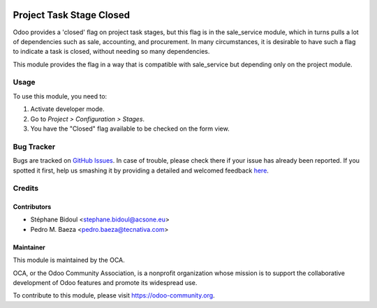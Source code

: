 .. image:: https://img.shields.io/badge/licence-AGPL--3-blue.svg
    :target: http://www.gnu.org/licenses/agpl-3.0-standalone.html
    :alt: License: AGPL-3

=========================
Project Task Stage Closed
=========================

Odoo provides a 'closed' flag on project task stages, but this flag
is in the sale_service module, which in turns pulls a lot of dependencies
such as sale, accounting, and procurement. In many circumstances,
it is desirable to have such a flag to indicate a task is closed,
without needing so many dependencies.

This module provides the flag in a way that is compatible with sale_service
but depending only on the project module.

Usage
=====

To use this module, you need to:

#. Activate developer mode.
#. Go to *Project > Configuration > Stages*.
#. You have the "Closed" flag available to be checked on the form view.

 
.. image:: https://odoo-community.org/website/image/ir.attachment/5784_f2813bd/datas
   :alt: Try me on Runbot
   :target: https://runbot.odoo-community.org/runbot/140/9.0

Bug Tracker
===========

Bugs are tracked on `GitHub Issues <https://github.com/OCA/project/issues>`_.
In case of trouble, please check there if your issue has already been reported.
If you spotted it first, help us smashing it by providing a detailed and
welcomed feedback `here <https://github.com/OCA/project/issues/new>`_.

Credits
=======

Contributors
------------

* Stéphane Bidoul <stephane.bidoul@acsone.eu>
* Pedro M. Baeza <pedro.baeza@tecnativa.com>

Maintainer
----------

.. image:: https://odoo-community.org/logo.png
   :alt: Odoo Community Association
   :target: https://odoo-community.org

This module is maintained by the OCA.

OCA, or the Odoo Community Association, is a nonprofit organization whose
mission is to support the collaborative development of Odoo features and
promote its widespread use.

To contribute to this module, please visit https://odoo-community.org.
